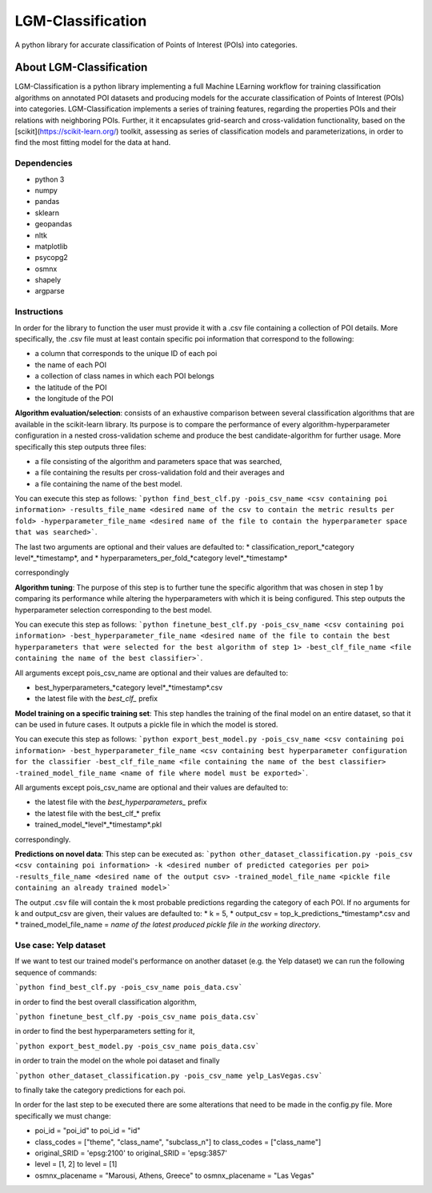 LGM-Classification
******************
A python library for accurate classification of Points of Interest (POIs) into categories.

About LGM-Classification
========================
LGM-Classification is a python library implementing a full Machine LEarning workflow for training classification algorithms on annotated POI datasets and producing models for the accurate classification of Points of Interest (POIs) into categories. LGM-Classification implements a series of training features, regarding the properties POIs and their relations with neighboring POIs. Further, it it encapsulates grid-search and cross-validation functionality, based on the [scikit](https://scikit-learn.org/) toolkit, assessing as series of classification models and parameterizations, in order to find the most fitting model for the data at hand.

Dependencies
------------
* python 3
* numpy
* pandas
* sklearn
* geopandas
* nltk
* matplotlib
* psycopg2
* osmnx
* shapely
* argparse

Instructions
------------
In order for the library to function the user must provide it with a .csv file containing a collection of POI details. More specifically, the .csv file must at least contain specific poi information that correspond to the following:

- a column that corresponds to the unique ID of each poi
- the name of each POI
- a collection of class names in which each POI belongs
- the latitude of the POI
- the longitude of the POI

**Algorithm evaluation/selection**: consists of an exhaustive comparison between several classification algorithms that are available in the scikit-learn library. Its purpose is to
compare the performance of every algorithm-hyperparameter configuration in a nested cross-validation scheme and produce the best candidate-algorithm for further usage. More specifically this step outputs three files: 

* a file consisting of the algorithm and parameters space that was searched, 
* a file containing the results per cross-validation fold and their averages and 
* a file containing the name of the best model.

You can execute this step as follows: ```python find_best_clf.py -pois_csv_name <csv containing poi information> -results_file_name <desired name of the csv to contain the metric results per fold> -hyperparameter_file_name <desired name of the file to contain the hyperparameter space that was searched>```.

The last two arguments are optional and their values are defaulted to:
* classification_report_*category level*_*timestamp*, and 
* hyperparameters_per_fold_*category level*_*timestamp*

correspondingly

**Algorithm tuning**: The purpose of this step is to further tune the specific algorithm that was chosen in step 1 by comparing its performance while altering the hyperparameters with which it is being configured. This step outputs the hyperparameter selection corresponding to the best model.

You can execute this step as follows: ```python finetune_best_clf.py -pois_csv_name <csv containing poi information> -best_hyperparameter_file_name <desired name of the file to contain the best hyperparameters that were selected for the best algorithm of step 1> -best_clf_file_name <file containing the name of the best classifier>```.

All arguments except pois_csv_name are optional and their values are defaulted to:

* best_hyperparameters_*category level*_*timestamp*.csv
* the latest file with the *best_clf_* prefix

**Model training on a specific training set**: This step handles the training of the final model on an entire dataset, so that it can be used in future cases. It outputs a pickle file in which the model is stored.

You can execute this step as follows: ```python export_best_model.py -pois_csv_name <csv containing poi information> -best_hyperparameter_file_name <csv containing best hyperparameter configuration for the classifier -best_clf_file_name <file containing the name of the best classifier> -trained_model_file_name <name of file where model must be exported>```.

All arguments except pois_csv_name are optional and their values are defaulted to:

* the latest file with the *best_hyperparameters_* prefix
* the latest file with the best_clf_* prefix
* trained_model_*level*_*timestamp*.pkl

correspondingly.

**Predictions on novel data**: This step can be executed as: ```python other_dataset_classification.py -pois_csv <csv containing poi information> -k <desired number of predicted categories per poi> -results_file_name <desired name of the output csv> -trained_model_file_name <pickle file containing an already trained model>```

The output .csv file will contain the k most probable predictions regarding the category of each POI. If no arguments for k and output_csv are given, their values are defaulted to:
* k = 5, 
* output_csv = top_k_predictions_*timestamp*.csv and 
* trained_model_file_name = *name of the latest produced pickle file in the working directory*.

Use case: Yelp dataset
----------------------

If we want to test our trained model's performance on another dataset (e.g. the Yelp dataset) we can run the following sequence of commands:

```python find_best_clf.py -pois_csv_name pois_data.csv```

in order to find the best overall classification algorithm,

```python finetune_best_clf.py -pois_csv_name pois_data.csv```

in order to find the best hyperparameters setting for it,

```python export_best_model.py -pois_csv_name pois_data.csv```

in order to train the model on the whole poi dataset and finally

```python other_dataset_classification.py -pois_csv_name yelp_LasVegas.csv```

to finally take the category predictions for each poi.

In order for the last step to be executed there are some alterations that need to be made in the config.py file. More specifically we must change:

* poi_id = "poi_id" to poi_id = "id"
* class_codes = ["theme", "class_name", "subclass_n"] to class_codes = ["class_name"]
* original_SRID = 'epsg:2100' to original_SRID = 'epsg:3857'
* level = [1, 2] to level = [1]
* osmnx_placename = "Marousi, Athens, Greece" to osmnx_placename = "Las Vegas"
